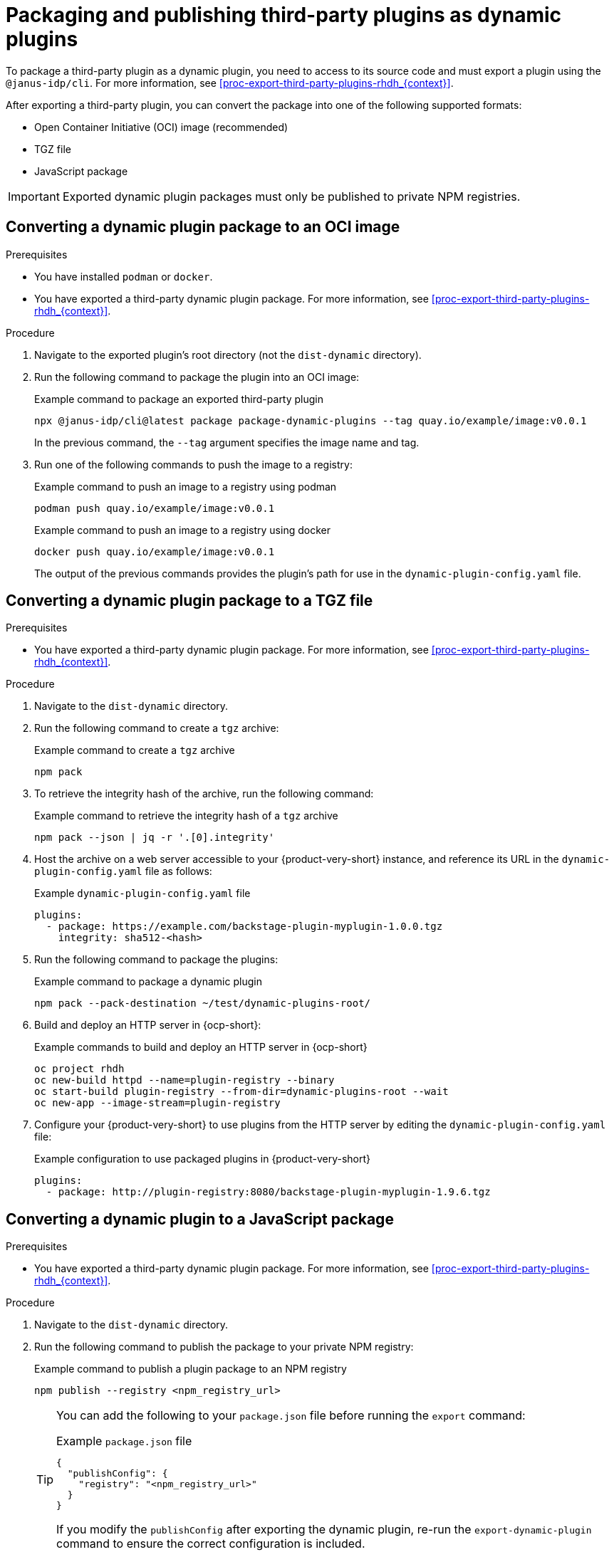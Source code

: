 [id="proc-package-third-party-dynamic-plugin_{context}"]
= Packaging and publishing third-party plugins as dynamic plugins

To package a third-party plugin as a dynamic plugin, you need to access to its source code and must export a plugin using the `@janus-idp/cli`. For more information, see xref:proc-export-third-party-plugins-rhdh_{context}[]. 

After exporting a third-party plugin, you can convert the package into one of the following supported formats:

* Open Container Initiative (OCI) image (recommended)
* TGZ file
* JavaScript package

[IMPORTANT]
====
Exported dynamic plugin packages must only be published to private NPM registries.
====

[#convert-to-oci-image]
== Converting a dynamic plugin package to an OCI image

.Prerequisites
* You have installed `podman` or `docker`.
* You have exported a third-party dynamic plugin package. For more information, see xref:proc-export-third-party-plugins-rhdh_{context}[].

.Procedure
. Navigate to the exported plugin's root directory (not the `dist-dynamic` directory).
. Run the following command to package the plugin into an OCI image:
+
--
.Example command to package an exported third-party plugin
[source,bash]
----
npx @janus-idp/cli@latest package package-dynamic-plugins --tag quay.io/example/image:v0.0.1
----

In the previous command, the `--tag` argument specifies the image name and tag.
--
. Run one of the following commands to push the image to a registry:
+
--
.Example command to push an image to a registry using podman
[source,bash]
----
podman push quay.io/example/image:v0.0.1
----

.Example command to push an image to a registry using docker
[source,bash]
----
docker push quay.io/example/image:v0.0.1
----

The output of the previous commands provides the plugin's path for use in the `dynamic-plugin-config.yaml` file.
--

[#convert-to-tgz]
== Converting a dynamic plugin package to a TGZ file

.Prerequisites
* You have exported a third-party dynamic plugin package. For more information, see xref:proc-export-third-party-plugins-rhdh_{context}[].

.Procedure
. Navigate to the `dist-dynamic` directory.
. Run the following command to create a `tgz` archive:
+
--
.Example command to create a `tgz` archive
[source,bash]
----
npm pack
----
--
. To retrieve the integrity hash of the archive, run the following command:
+
--
.Example command to retrieve the integrity hash of a `tgz` archive
[source,bash]
----
npm pack --json | jq -r '.[0].integrity'
----
--
. Host the archive on a web server accessible to your {product-very-short} instance, and reference its URL in the `dynamic-plugin-config.yaml` file as follows:
+
--
.Example `dynamic-plugin-config.yaml` file
[source,yaml]
----
plugins:
  - package: https://example.com/backstage-plugin-myplugin-1.0.0.tgz
    integrity: sha512-<hash>
----
--
. Run the following command to package the plugins:
+
--
.Example command to package a dynamic plugin
[source,bash]
----
npm pack --pack-destination ~/test/dynamic-plugins-root/
----
--
. Build and deploy an HTTP server in {ocp-short}:
+
--
.Example commands to build and deploy an HTTP server in {ocp-short}
[source,bash]
----
oc project rhdh
oc new-build httpd --name=plugin-registry --binary
oc start-build plugin-registry --from-dir=dynamic-plugins-root --wait
oc new-app --image-stream=plugin-registry
----
--
. Configure your {product-very-short} to use plugins from the HTTP server by editing the `dynamic-plugin-config.yaml` file:
+
--
.Example configuration to use packaged plugins in {product-very-short} 
[source,yaml]
----
plugins:
  - package: http://plugin-registry:8080/backstage-plugin-myplugin-1.9.6.tgz
----
--

[#convert-to-jsp]
== Converting a dynamic plugin to a JavaScript package

.Prerequisites
* You have exported a third-party dynamic plugin package. For more information, see xref:proc-export-third-party-plugins-rhdh_{context}[].

.Procedure
. Navigate to the `dist-dynamic` directory.
. Run the following command to publish the package to your private NPM registry:
+
--
.Example command to publish a plugin package to an NPM registry
[source,bash]
----
npm publish --registry <npm_registry_url>
----

[TIP]
====
You can add the following to your `package.json` file before running the `export` command:

.Example `package.json` file
[source,json]
----
{
  "publishConfig": {
    "registry": "<npm_registry_url>"
  }
}
----

If you modify the `publishConfig` after exporting the dynamic plugin, re-run the `export-dynamic-plugin` command to ensure the correct configuration is included.
====
--

